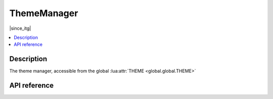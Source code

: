 ThemeManager
============

|since_itg|

.. contents:: :local:

Description
-----------

The theme manager, accessible from the global :lua:attr:`THEME <global.global.THEME>`

API reference
-------------

.. lua:autoclass:: ThemeManager
